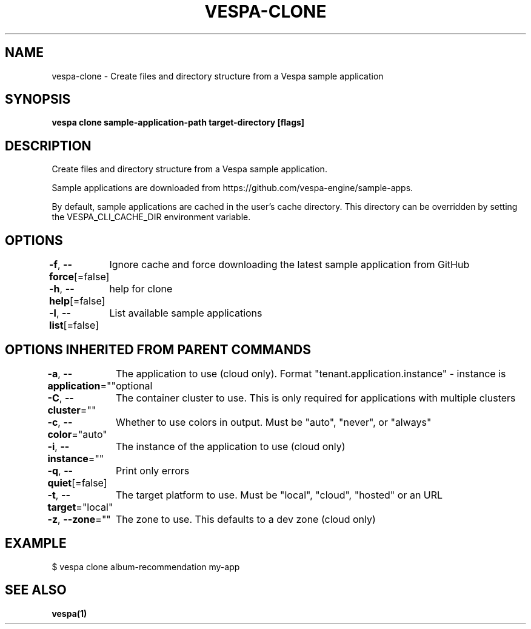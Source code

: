 .nh
.TH "VESPA-CLONE" "1" "Sep 2025" "" ""

.SH NAME
vespa-clone - Create files and directory structure from a Vespa sample application


.SH SYNOPSIS
\fBvespa clone sample-application-path target-directory [flags]\fP


.SH DESCRIPTION
Create files and directory structure from a Vespa sample application.

.PP
Sample applications are downloaded from
https://github.com/vespa-engine/sample-apps.

.PP
By default, sample applications are cached in the user's cache directory. This
directory can be overridden by setting the VESPA_CLI_CACHE_DIR environment
variable.


.SH OPTIONS
\fB-f\fP, \fB--force\fP[=false]
	Ignore cache and force downloading the latest sample application from GitHub

.PP
\fB-h\fP, \fB--help\fP[=false]
	help for clone

.PP
\fB-l\fP, \fB--list\fP[=false]
	List available sample applications


.SH OPTIONS INHERITED FROM PARENT COMMANDS
\fB-a\fP, \fB--application\fP=""
	The application to use (cloud only). Format "tenant.application.instance" - instance is optional

.PP
\fB-C\fP, \fB--cluster\fP=""
	The container cluster to use. This is only required for applications with multiple clusters

.PP
\fB-c\fP, \fB--color\fP="auto"
	Whether to use colors in output. Must be "auto", "never", or "always"

.PP
\fB-i\fP, \fB--instance\fP=""
	The instance of the application to use (cloud only)

.PP
\fB-q\fP, \fB--quiet\fP[=false]
	Print only errors

.PP
\fB-t\fP, \fB--target\fP="local"
	The target platform to use. Must be "local", "cloud", "hosted" or an URL

.PP
\fB-z\fP, \fB--zone\fP=""
	The zone to use. This defaults to a dev zone (cloud only)


.SH EXAMPLE
.EX
$ vespa clone album-recommendation my-app
.EE


.SH SEE ALSO
\fBvespa(1)\fP
